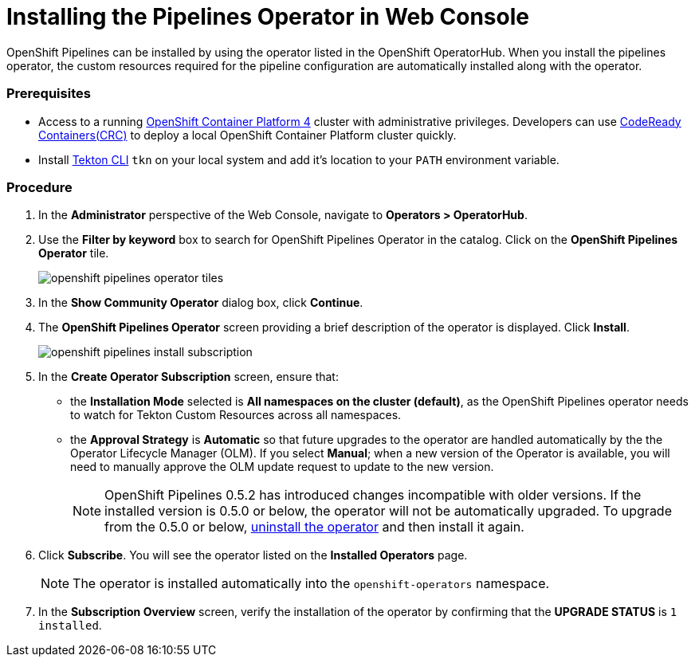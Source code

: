 // This module is included in the following assembly:
// assembly_installing-pipelines.adoc


[id="installing-the-pipelines-operator-in-web-console_{context}"]
= Installing the Pipelines Operator in Web Console

OpenShift Pipelines can be installed by using the operator listed in the OpenShift OperatorHub. When you install the pipelines operator, the custom resources required for the pipeline configuration are automatically installed along with the operator.

[discrete]
=== Prerequisites

* Access to a running link:https://try.openshift.com/[OpenShift Container Platform 4] cluster with administrative privileges. Developers can use link:https://access.redhat.com/documentation/en-us/red_hat_codeready_containers/1.0/html/getting_started_guide/index[CodeReady Containers(CRC)] to deploy a local OpenShift Container Platform cluster quickly.


* Install link:https://openshift.github.io/pipelines-docs/docs/0.8/proc_installing-cli.html[Tekton CLI] `tkn` on your local system and add it's location to your `PATH` environment variable.

[discrete]
=== Procedure

. In the *Administrator* perspective of the Web Console, navigate to *Operators > OperatorHub*.

. Use the *Filter by keyword* box to search for OpenShift Pipelines Operator in the catalog. Click on the *OpenShift Pipelines Operator* tile.
+
image::openshift_pipelines_operator_tiles.png[]

. In the *Show Community Operator* dialog box, click *Continue*.

. The *OpenShift Pipelines Operator* screen providing a brief description of the operator is displayed. Click *Install*.
+
image::openshift_pipelines_install_subscription.png[]

. In the *Create Operator Subscription* screen, ensure that:

  * the *Installation Mode* selected is *All namespaces on the cluster (default)*, as the OpenShift Pipelines operator needs to watch for Tekton Custom Resources across all namespaces.
  * the *Approval Strategy* is *Automatic* so that future upgrades to the operator are handled automatically by the the Operator Lifecycle Manager (OLM). If you select *Manual*; when a new version of the Operator is available, you will need to manually approve the OLM update request to update to the new version.
+
[NOTE]
====
OpenShift Pipelines 0.5.2 has introduced changes incompatible with older versions. If the installed version is 0.5.0 or below, the operator will not be automatically upgraded. To upgrade from the 0.5.0 or below, link:https://openshift.github.io/pipelines-docs/docs/docs/proc_uninstalling-pipelines-operator.html[uninstall the operator] and then install it again.
====

. Click *Subscribe*. You will see the operator listed on the *Installed Operators* page.
+
[NOTE]
====
The operator is installed automatically into the `openshift-operators` namespace.
====

. In the *Subscription Overview* screen, verify the installation of the operator by confirming that the *UPGRADE STATUS* is `1 installed`.
